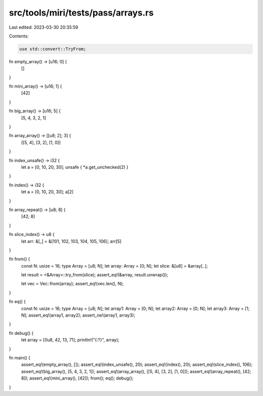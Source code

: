 src/tools/miri/tests/pass/arrays.rs
===================================

Last edited: 2023-03-30 20:35:59

Contents:

.. code-block:: rs

    use std::convert::TryFrom;

fn empty_array() -> [u16; 0] {
    []
}

fn mini_array() -> [u16; 1] {
    [42]
}

fn big_array() -> [u16; 5] {
    [5, 4, 3, 2, 1]
}

fn array_array() -> [[u8; 2]; 3] {
    [[5, 4], [3, 2], [1, 0]]
}

fn index_unsafe() -> i32 {
    let a = [0, 10, 20, 30];
    unsafe { *a.get_unchecked(2) }
}

fn index() -> i32 {
    let a = [0, 10, 20, 30];
    a[2]
}

fn array_repeat() -> [u8; 8] {
    [42; 8]
}

fn slice_index() -> u8 {
    let arr: &[_] = &[101, 102, 103, 104, 105, 106];
    arr[5]
}

fn from() {
    const N: usize = 16;
    type Array = [u8; N];
    let array: Array = [0; N];
    let slice: &[u8] = &array[..];

    let result = <&Array>::try_from(slice);
    assert_eq!(&array, result.unwrap());

    let vec = Vec::from(array);
    assert_eq!(vec.len(), N);
}

fn eq() {
    const N: usize = 16;
    type Array = [u8; N];
    let array1: Array = [0; N];
    let array2: Array = [0; N];
    let array3: Array = [1; N];
    assert_eq!(array1, array2);
    assert_ne!(array1, array3);
}

fn debug() {
    let array = [0u8, 42, 13, 71];
    println!("{:?}", array);
}

fn main() {
    assert_eq!(empty_array(), []);
    assert_eq!(index_unsafe(), 20);
    assert_eq!(index(), 20);
    assert_eq!(slice_index(), 106);
    assert_eq!(big_array(), [5, 4, 3, 2, 1]);
    assert_eq!(array_array(), [[5, 4], [3, 2], [1, 0]]);
    assert_eq!(array_repeat(), [42; 8]);
    assert_eq!(mini_array(), [42]);
    from();
    eq();
    debug();
}


